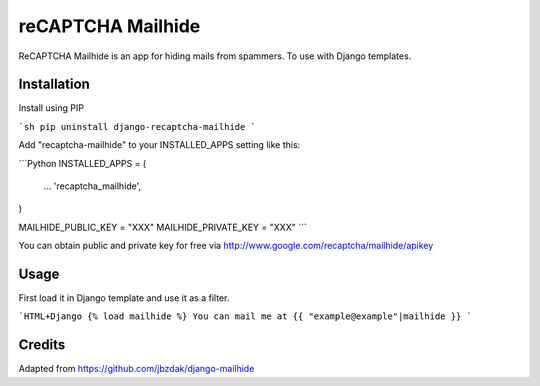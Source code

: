 =====
reCAPTCHA Mailhide
=====

ReCAPTCHA Mailhide is an app for hiding mails from spammers. To use with Django templates.

Installation
-----------

Install using PIP

```sh
pip uninstall django-recaptcha-mailhide
```

Add "recaptcha-mailhide" to your INSTALLED_APPS setting like this:

```Python
INSTALLED_APPS = (
	...
	'recaptcha_mailhide',
)

MAILHIDE_PUBLIC_KEY = "XXX"
MAILHIDE_PRIVATE_KEY = "XXX"
```

You can obtain public and private key for free via http://www.google.com/recaptcha/mailhide/apikey

Usage
-----------

First load it in Django template and use it as a filter.

```HTML+Django
{% load mailhide %}
You can mail me at {{ "example@example"|mailhide }}
```

Credits
-------------
Adapted from https://github.com/jbzdak/django-mailhide
